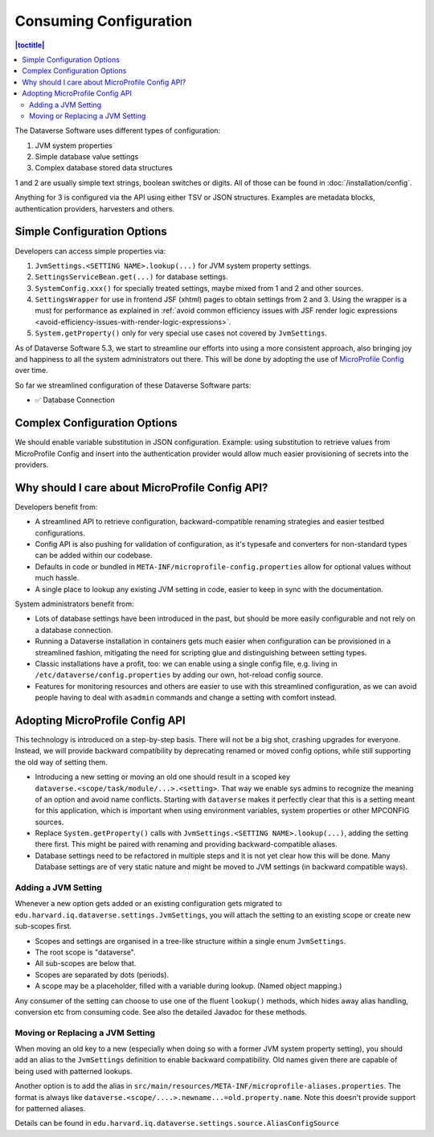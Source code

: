 Consuming Configuration
=======================

.. contents:: |toctitle|
	:local:

The Dataverse Software uses different types of configuration:

1. JVM system properties
2. Simple database value settings
3. Complex database stored data structures

1 and 2 are usually simple text strings, boolean switches or digits. All of those can be found in :doc:`/installation/config`.

Anything for 3 is configured via the API using either TSV or JSON structures. Examples are metadata blocks,
authentication providers, harvesters and others.

Simple Configuration Options
----------------------------

Developers can access simple properties via:

1. ``JvmSettings.<SETTING NAME>.lookup(...)`` for JVM system property settings.
2. ``SettingsServiceBean.get(...)`` for database settings.
3. ``SystemConfig.xxx()`` for specially treated settings, maybe mixed from 1 and 2 and other sources.
4. ``SettingsWrapper`` for use in frontend JSF (xhtml) pages to obtain settings from 2 and 3. Using the wrapper is a must for performance as explained in :ref:`avoid common efficiency issues with JSF render logic expressions
   <avoid-efficiency-issues-with-render-logic-expressions>`.
5. ``System.getProperty()`` only for very special use cases not covered by ``JvmSettings``.

As of Dataverse Software 5.3, we start to streamline our efforts into using a more consistent approach, also bringing joy and
happiness to all the system administrators out there. This will be done by adopting the use of
`MicroProfile Config <https://github.com/eclipse/microprofile-config>`_ over time.

So far we streamlined configuration of these Dataverse Software parts:

- ✅ Database Connection

Complex Configuration Options
-----------------------------

We should enable variable substitution in JSON configuration. Example: using substitution to retrieve values from
MicroProfile Config and insert into the authentication provider would allow much easier provisioning of secrets
into the providers.

Why should I care about MicroProfile Config API?
------------------------------------------------

Developers benefit from:

- A streamlined API to retrieve configuration, backward-compatible renaming strategies and easier testbed configurations.
- Config API is also pushing for validation of configuration, as it's typesafe and converters for non-standard types
  can be added within our codebase.
- Defaults in code or bundled in ``META-INF/microprofile-config.properties`` allow for optional values without much hassle.
- A single place to lookup any existing JVM setting in code, easier to keep in sync with the documentation.

System administrators benefit from:

- Lots of database settings have been introduced in the past, but should be more easily configurable and not rely on a
  database connection.
- Running a Dataverse installation in containers gets much easier when configuration can be provisioned in a
  streamlined fashion, mitigating the need for scripting glue and distinguishing between setting types.
- Classic installations have a profit, too: we can enable using a single config file, e.g. living in
  ``/etc/dataverse/config.properties`` by adding our own, hot-reload config source.
- Features for monitoring resources and others are easier to use with this streamlined configuration, as we can
  avoid people having to deal with ``asadmin`` commands and change a setting with comfort instead.

Adopting MicroProfile Config API
---------------------------------

This technology is introduced on a step-by-step basis. There will not be a big shot, crashing upgrades for everyone.
Instead, we will provide backward compatibility by deprecating renamed or moved config options, while still
supporting the old way of setting them.

- Introducing a new setting or moving an old one should result in a scoped key
  ``dataverse.<scope/task/module/...>.<setting>``. That way we enable sys admins to recognize the meaning of an option
  and avoid name conflicts.
  Starting with ``dataverse`` makes it perfectly clear that this is a setting meant for this application, which is
  important when using environment variables, system properties or other MPCONFIG sources.
- Replace ``System.getProperty()`` calls with ``JvmSettings.<SETTING NAME>.lookup(...)``, adding the setting there first.
  This might be paired with renaming and providing backward-compatible aliases.
- Database settings need to be refactored in multiple steps and it is not yet clear how this will be done.
  Many Database settings are of very static nature and might be moved to JVM settings (in backward compatible ways).

Adding a JVM Setting
^^^^^^^^^^^^^^^^^^^^

Whenever a new option gets added or an existing configuration gets migrated to
``edu.harvard.iq.dataverse.settings.JvmSettings``, you will attach the setting to an existing scope or create new
sub-scopes first.

- Scopes and settings are organised in a tree-like structure within a single enum ``JvmSettings``.
- The root scope is "dataverse".
- All sub-scopes are below that.
- Scopes are separated by dots (periods).
- A scope may be a placeholder, filled with a variable during lookup. (Named object mapping.)

Any consumer of the setting can choose to use one of the fluent ``lookup()`` methods, which hides away alias handling,
conversion etc from consuming code. See also the detailed Javadoc for these methods.

Moving or Replacing a JVM Setting
^^^^^^^^^^^^^^^^^^^^^^^^^^^^^^^^^

When moving an old key to a new (especially when doing so with a former JVM system property setting), you should
add an alias to the ``JvmSettings`` definition to enable backward compatibility. Old names given there are capable of
being used with patterned lookups.

Another option is to add the alias in ``src/main/resources/META-INF/microprofile-aliases.properties``. The format is
always like ``dataverse.<scope/....>.newname...=old.property.name``. Note this doesn't provide support for patterned
aliases.

Details can be found in ``edu.harvard.iq.dataverse.settings.source.AliasConfigSource``
